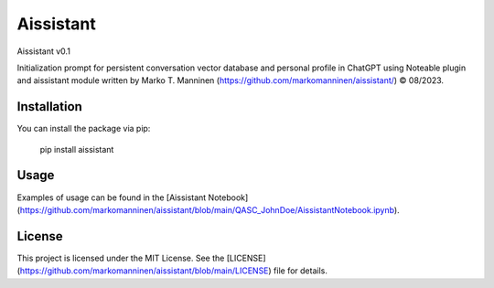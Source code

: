 
Aissistant
==========

Aissistant v0.1

Initialization prompt for persistent conversation vector database and personal profile in ChatGPT using Noteable plugin and aissistant module written by Marko T. Manninen (https://github.com/markomanninen/aissistant/) © 08/2023.

Installation
------------

You can install the package via pip:

    pip install aissistant

Usage
-----

Examples of usage can be found in the [Aissistant Notebook](https://github.com/markomanninen/aissistant/blob/main/QASC_JohnDoe/AissistantNotebook.ipynb).

License
-------

This project is licensed under the MIT License. See the [LICENSE](https://github.com/markomanninen/aissistant/blob/main/LICENSE) file for details.

